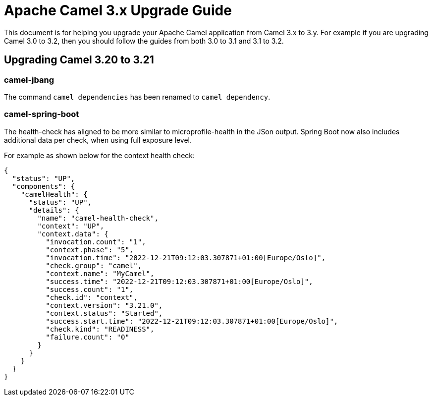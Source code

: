 = Apache Camel 3.x Upgrade Guide

This document is for helping you upgrade your Apache Camel application
from Camel 3.x to 3.y. For example if you are upgrading Camel 3.0 to 3.2, then you should follow the guides
from both 3.0 to 3.1 and 3.1 to 3.2.

== Upgrading Camel 3.20 to 3.21

=== camel-jbang

The command `camel dependencies` has been renamed to `camel dependency`.

=== camel-spring-boot

The health-check has aligned to be more similar to microprofile-health in the JSon output.
Spring Boot now also includes additional data per check, when using full exposure level.

For example as shown below for the context health check:

[source,json]
----
{
  "status": "UP",
  "components": {
    "camelHealth": {
      "status": "UP",
      "details": {
        "name": "camel-health-check",
        "context": "UP",
        "context.data": {
          "invocation.count": "1",
          "context.phase": "5",
          "invocation.time": "2022-12-21T09:12:03.307871+01:00[Europe/Oslo]",
          "check.group": "camel",
          "context.name": "MyCamel",
          "success.time": "2022-12-21T09:12:03.307871+01:00[Europe/Oslo]",
          "success.count": "1",
          "check.id": "context",
          "context.version": "3.21.0",
          "context.status": "Started",
          "success.start.time": "2022-12-21T09:12:03.307871+01:00[Europe/Oslo]",
          "check.kind": "READINESS",
          "failure.count": "0"
        }
      }
    }
  }
}
----